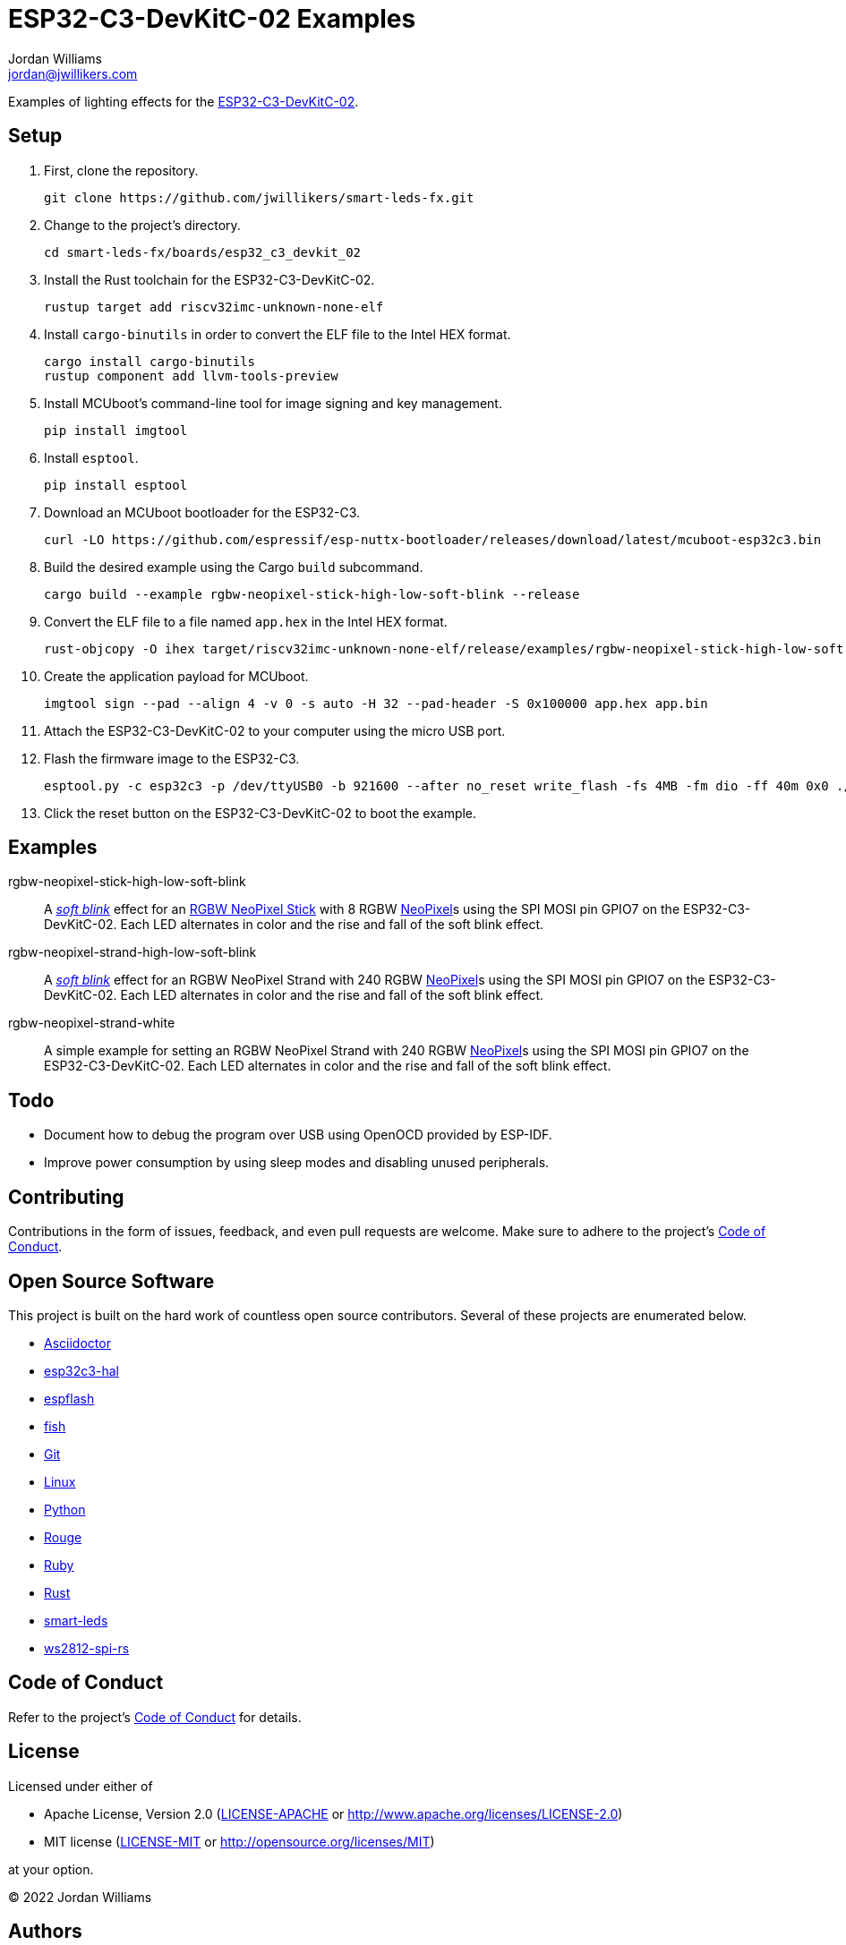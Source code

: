 = ESP32-C3-DevKitC-02 Examples
Jordan Williams <jordan@jwillikers.com>
:experimental:
:icons: font
ifdef::env-github[]
:tip-caption: :bulb:
:note-caption: :information_source:
:important-caption: :heavy_exclamation_mark:
:caution-caption: :fire:
:warning-caption: :warning:
endif::[]
:Asciidoctor-link: https://asciidoctor.org[Asciidoctor]
:cargo-embed: https://probe.rs/docs/tools/cargo-embed/[cargo-embed]
:ESP32-C3-DevKitC-02: https://docs.espressif.com/projects/esp-idf/en/latest/esp32c3/hw-reference/esp32c3/user-guide-devkitc-02.html[ESP32-C3-DevKitC-02]
:esp32c3-hal: https://github.com/esp-rs/esp-hal/tree/main/esp32c3-hal[esp32c3-hal]
:espflash: https://github.com/esp-rs/espflash[espflash]
:fish: https://fishshell.com/[fish]
:Git: https://git-scm.com/[Git]
:Linux: https://www.linuxfoundation.org/[Linux]
:NeoPixel: https://learn.adafruit.com/adafruit-neopixel-uberguide[NeoPixel]
:Python: https://www.python.org/[Python]
:RGBW-NeoPixel-Stick: https://www.adafruit.com/product/2867[RGBW NeoPixel Stick]
:Rouge: https://rouge.jneen.net/[Rouge]
:Ruby: https://www.ruby-lang.org/en/[Ruby]
:Rust: https://www.rust-lang.org/[Rust]
:rustup: https://rustup.rs/[rustup]
:smart-leds: https://github.com/smart-leds-rs/smart-leds[smart-leds]
:soft-blink: https://en.wikipedia.org/wiki/Pulse-width_modulation#Soft-blinking_LED_indicator[soft blink]
:ws2812-spi-rs: https://github.com/smart-leds-rs/ws2812-spi-rs[ws2812-spi-rs]

Examples of lighting effects for the {ESP32-C3-DevKitC-02}.

== Setup

. First, clone the repository.
+
[,sh]
----
git clone https://github.com/jwillikers/smart-leds-fx.git
----

. Change to the project's directory.
+
[,sh]
----
cd smart-leds-fx/boards/esp32_c3_devkit_02
----

. Install the Rust toolchain for the ESP32-C3-DevKitC-02.
+
[,sh]
----
rustup target add riscv32imc-unknown-none-elf
----

. Install `cargo-binutils` in order to convert the ELF file to the Intel HEX format.
+
[,sh]
----
cargo install cargo-binutils
rustup component add llvm-tools-preview
----

. Install MCUboot's command-line tool for image signing and key management.
+
[,sh]
----
pip install imgtool
----

. Install `esptool`.
+
[,sh]
----
pip install esptool
----

. Download an MCUboot bootloader for the ESP32-C3.
+
[,sh]
----
curl -LO https://github.com/espressif/esp-nuttx-bootloader/releases/download/latest/mcuboot-esp32c3.bin
----

. Build the desired example using the Cargo `build` subcommand.
+
[,sh]
----
cargo build --example rgbw-neopixel-stick-high-low-soft-blink --release
----

. Convert the ELF file to a file named `app.hex` in the Intel HEX format.
+
[,sh]
----
rust-objcopy -O ihex target/riscv32imc-unknown-none-elf/release/examples/rgbw-neopixel-stick-high-low-soft-blink app.hex
----

. Create the application payload for MCUboot.
+
[,sh]
----
imgtool sign --pad --align 4 -v 0 -s auto -H 32 --pad-header -S 0x100000 app.hex app.bin
----

. Attach the ESP32-C3-DevKitC-02 to your computer using the micro USB port.

. Flash the firmware image to the ESP32-C3.
+
[,sh]
----
esptool.py -c esp32c3 -p /dev/ttyUSB0 -b 921600 --after no_reset write_flash -fs 4MB -fm dio -ff 40m 0x0 ./mcuboot-esp32c3.bin 0x110000 ./app.bin
----

. Click the reset button on the ESP32-C3-DevKitC-02 to boot the example.

== Examples

rgbw-neopixel-stick-high-low-soft-blink:: A _{soft-blink}_ effect for an {RGBW-NeoPixel-Stick} with 8 RGBW {NeoPixel}s using the SPI MOSI pin GPIO7 on the ESP32-C3-DevKitC-02.
Each LED alternates in color and the rise and fall of the soft blink effect.

rgbw-neopixel-strand-high-low-soft-blink:: A _{soft-blink}_ effect for an RGBW NeoPixel Strand with 240 RGBW {NeoPixel}s using the SPI MOSI pin GPIO7 on the ESP32-C3-DevKitC-02.
Each LED alternates in color and the rise and fall of the soft blink effect.

rgbw-neopixel-strand-white:: A simple example for setting an RGBW NeoPixel Strand with 240 RGBW {NeoPixel}s using the SPI MOSI pin GPIO7 on the ESP32-C3-DevKitC-02.
Each LED alternates in color and the rise and fall of the soft blink effect.

== Todo

* Document how to debug the program over USB using OpenOCD provided by ESP-IDF.
* Improve power consumption by using sleep modes and disabling unused peripherals.

== Contributing

Contributions in the form of issues, feedback, and even pull requests are welcome.
Make sure to adhere to the project's link:../../CODE_OF_CONDUCT.adoc[Code of Conduct].

== Open Source Software

This project is built on the hard work of countless open source contributors.
Several of these projects are enumerated below.

* {Asciidoctor-link}
* {esp32c3-hal}
* {espflash}
* {fish}
* {Git}
* {Linux}
* {Python}
* {Rouge}
* {Ruby}
* {Rust}
* {smart-leds}
* {ws2812-spi-rs}

== Code of Conduct

Refer to the project's link:../../CODE_OF_CONDUCT.adoc[Code of Conduct] for details.

== License

Licensed under either of

* Apache License, Version 2.0 (link:../../LICENSE-APACHE[LICENSE-APACHE] or http://www.apache.org/licenses/LICENSE-2.0)
* MIT license (link:../../LICENSE-MIT[LICENSE-MIT] or http://opensource.org/licenses/MIT)

at your option.

© 2022 Jordan Williams

== Authors

mailto:{email}[{author}]


